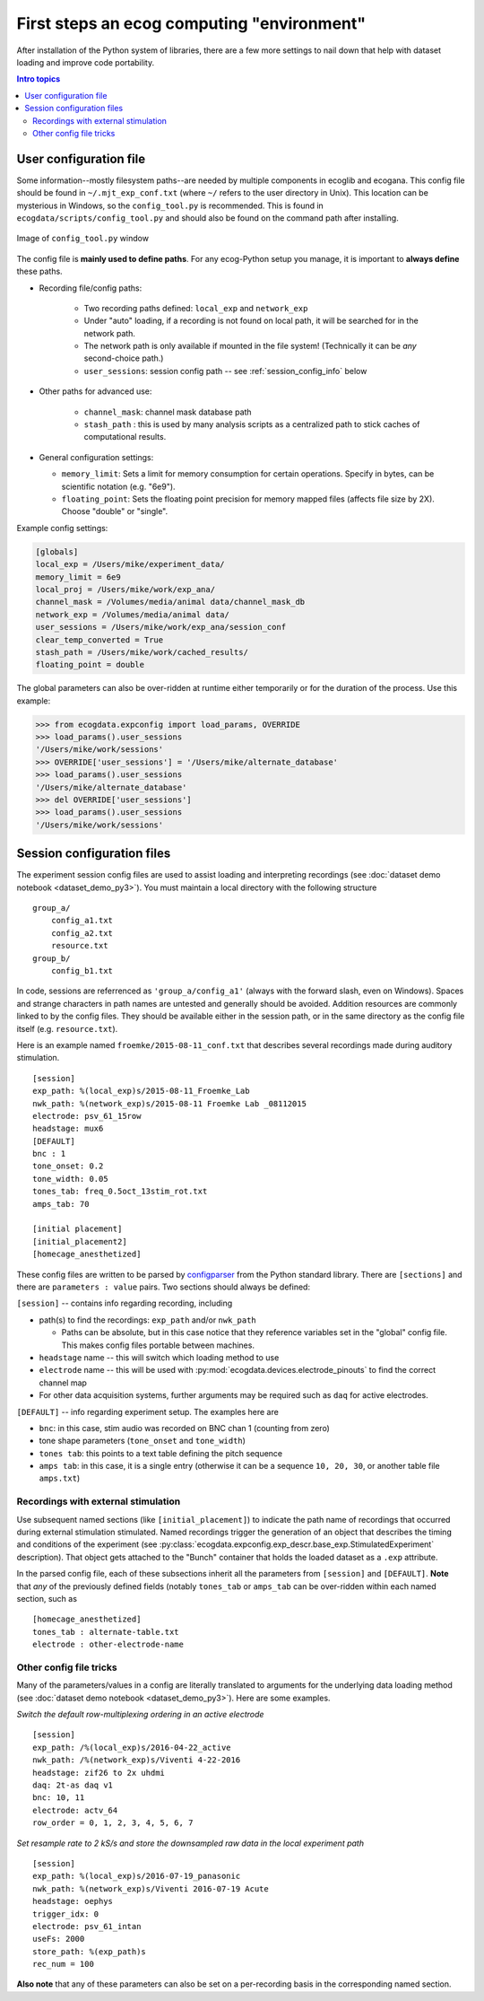 First steps an ecog computing "environment"
===========================================

After installation of the Python system of libraries, there are a few more settings to nail down that help with dataset loading and improve code portability.

.. contents:: Intro topics
   :local:

.. _user_config_info:

User configuration file 
------------------------

Some information--mostly filesystem paths--are needed by multiple components in ecoglib and ecogana.
This config file should be found in ``~/.mjt_exp_conf.txt`` (where ``~/`` refers to the user directory in Unix).
This location can be mysterious in Windows, so the ``config_tool.py`` is recommended.
This is found in ``ecogdata/scripts/config_tool.py`` and should also be found on the command path after installing. 

.. figure:: config_tool.png
   :scale: 50%
   :alt: confg_tool.py GUI
   :align: center
   
   Image of ``config_tool.py`` window

The config file is **mainly used to define paths**. For any ecog-Python setup you manage, it is important to **always define** these paths.

+ Recording file/config paths:

   -  Two recording paths defined: ``local_exp`` and ``network_exp``
   -  Under "auto" loading, if a recording is not found on local path, it will be searched for in the network path.
   -  The network path is only available if mounted in the file system! (Technically it can be *any* second-choice path.)
   - ``user_sessions``: session config path -- see :ref:`session_config_info` below

+ Other paths for advanced use:

   - ``channel_mask``: channel mask database path
   -  ``stash_path`` : this is used by many analysis scripts as a centralized path to stick caches of computational results. 

+ General configuration settings:

  - ``memory_limit``: Sets a limit for memory consumption for certain operations. Specify in bytes, can be scientific notation (e.g. "6e9").
  - ``floating_point``: Sets the floating point precision for memory mapped files (affects file size by 2X). Choose "double" or "single".

Example config settings:

.. code::

  [globals]
  local_exp = /Users/mike/experiment_data/
  memory_limit = 6e9
  local_proj = /Users/mike/work/exp_ana/
  channel_mask = /Volumes/media/animal data/channel_mask_db
  network_exp = /Volumes/media/animal data/
  user_sessions = /Users/mike/work/exp_ana/session_conf
  clear_temp_converted = True
  stash_path = /Users/mike/work/cached_results/
  floating_point = double

.. _global_config_override:

The global parameters can also be over-ridden at runtime either temporarily or for the duration of the process. Use this example:

>>> from ecogdata.expconfig import load_params, OVERRIDE                                                                                                                                                       
>>> load_params().user_sessions                                                                                                                                                                                
'/Users/mike/work/sessions'
>>> OVERRIDE['user_sessions'] = '/Users/mike/alternate_database'                                                                                                                                               
>>> load_params().user_sessions                                                                                                                                                                                
'/Users/mike/alternate_database'
>>> del OVERRIDE['user_sessions']                                                                                                                                                                              
>>> load_params().user_sessions                                                                                                                                                                                
'/Users/mike/work/sessions'

  
.. _session_config_info:

Session configuration files
---------------------------

The experiment session config files are used to assist loading and interpreting recordings (see :doc:`dataset demo notebook <dataset_demo_py3>`).
You must maintain a local directory with the following structure

::

    group_a/
        config_a1.txt
	config_a2.txt
	resource.txt
    group_b/
        config_b1.txt

In code, sessions are referrenced as ``'group_a/config_a1'`` (always with the forward slash, even on Windows).
Spaces and strange characters in path names are untested and generally should be avoided.
Addition resources are commonly linked to by the config files.
They should be available either in the session path, or in the same directory as the config file itself (e.g. ``resource.txt``).

Here is an example named ``froemke/2015-08-11_conf.txt`` that describes several recordings made during auditory stimulation.

::

    [session]
    exp_path: %(local_exp)s/2015-08-11_Froemke_Lab 
    nwk_path: %(network_exp)s/2015-08-11 Froemke Lab _08112015
    electrode: psv_61_15row
    headstage: mux6
    [DEFAULT]
    bnc : 1
    tone_onset: 0.2
    tone_width: 0.05
    tones_tab: freq_0.5oct_13stim_rot.txt
    amps_tab: 70

    [initial placement]
    [initial_placement2]
    [homecage_anesthetized]

These config files are written to be parsed by `configparser <https://docs.python.org/3/library/configparser.html>`_ from the Python standard library.
There are ``[sections]`` and there are ``parameters : value`` pairs.
Two sections should always be defined:

``[session]`` -- contains info regarding recording, including

-  path(s) to find the recordings: ``exp_path`` and/or ``nwk_path``

   + Paths can be absolute, but in this case notice that they reference variables set in the "global" config file.
     This makes config files portable between machines.

-  ``headstage`` name -- this will switch which loading method to use
-  ``electrode`` name -- this will be used with :py:mod:`ecogdata.devices.electrode_pinouts` to find the correct channel map
- For other data acquisition systems, further arguments may be required such as ``daq`` for active electrodes.

``[DEFAULT]`` -- info regarding experiment setup. The examples here are

-  ``bnc``: in this case, stim audio was recorded on BNC chan 1 (counting from zero)
-  tone shape parameters (``tone_onset`` and ``tone_width``)
-  ``tones tab``: this points to a text table defining the pitch sequence
-  ``amps tab``: in this case, it is a single entry (otherwise it can be a sequence ``10, 20, 30``, or another table file ``amps.txt``)

Recordings with external stimulation
++++++++++++++++++++++++++++++++++++

Use subsequent named sections (like ``[initial_placement]``) to indicate the path name of recordings that occurred during external stimulation stimulated.
Named recordings trigger the generation of an object that describes the timing and conditions of the experiment (see :py:class:`ecogdata.expconfig.exp_descr.base_exp.StimulatedExperiment` description).
That object gets attached to the "Bunch" container that holds the loaded dataset as a ``.exp`` attribute.

In the parsed config file, each of these subsections inherit all the parameters from ``[session]`` and ``[DEFAULT]``.
**Note** that *any* of the previously defined fields (notably ``tones_tab`` or ``amps_tab`` can be over-ridden within each named section, such as

::

    [homecage_anesthetized]
    tones_tab : alternate-table.txt
    electrode : other-electrode-name


Other config file tricks
++++++++++++++++++++++++

Many of the parameters/values in a config are literally translated to arguments for the underlying data loading method (see :doc:`dataset demo notebook <dataset_demo_py3>`).
Here are some examples.

*Switch the default row-multiplexing ordering in an active electrode*

::

    [session]
    exp_path: /%(local_exp)s/2016-04-22_active
    nwk_path: /%(network_exp)s/Viventi 4-22-2016
    headstage: zif26 to 2x uhdmi
    daq: 2t-as daq v1
    bnc: 10, 11
    electrode: actv_64
    row_order = 0, 1, 2, 3, 4, 5, 6, 7

*Set resample rate to 2 kS/s and store the downsampled raw data in the local experiment path*

::

    [session]
    exp_path: %(local_exp)s/2016-07-19_panasonic
    nwk_path: %(network_exp)s/Viventi 2016-07-19 Acute
    headstage: oephys
    trigger_idx: 0
    electrode: psv_61_intan
    useFs: 2000
    store_path: %(exp_path)s
    rec_num = 100

**Also note** that any of these parameters can also be set on a per-recording basis in the corresponding named section.

